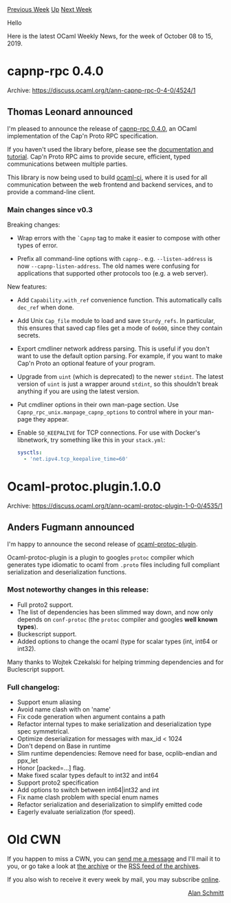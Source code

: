 #+OPTIONS: ^:nil
#+OPTIONS: html-postamble:nil
#+OPTIONS: num:nil
#+OPTIONS: toc:nil
#+OPTIONS: author:nil
#+HTML_HEAD: <style type="text/css">#table-of-contents h2 { display: none } .title { display: none } .authorname { text-align: right }</style>
#+HTML_HEAD: <style type="text/css">.outline-2 {border-top: 1px solid black;}</style>
#+TITLE: OCaml Weekly News
[[http://alan.petitepomme.net/cwn/2019.10.08.html][Previous Week]] [[http://alan.petitepomme.net/cwn/index.html][Up]] [[http://alan.petitepomme.net/cwn/2019.10.29.html][Next Week]]

Hello

Here is the latest OCaml Weekly News, for the week of October 08 to 15, 2019.

#+TOC: headlines 1


* capnp-rpc 0.4.0
:PROPERTIES:
:CUSTOM_ID: 1
:END:
Archive: https://discuss.ocaml.org/t/ann-capnp-rpc-0-4-0/4524/1

** Thomas Leonard announced


I'm pleased to announce the release of [[https://github.com/mirage/capnp-rpc/releases/tag/v0.4.0][capnp-rpc 0.4.0]], an OCaml implementation of the Cap'n Proto RPC specification.

If you haven't used the library before, please see the [[https://github.com/mirage/capnp-rpc/blob/master/README.md][documentation and tutorial]]. Cap'n Proto RPC aims to provide secure, efficient, typed communications between multiple parties.

This library is now being used to build [[https://github.com/ocaml-ci/ocaml-ci][ocaml-ci]], where it is used for all communication between the web frontend and backend services, and to provide a command-line client.

*** Main changes since v0.3

Breaking changes:

- Wrap errors with the ~`Capnp~ tag to make it easier to compose with other types of error.

- Prefix all command-line options with ~capnp-~.
  e.g. ~--listen-address~ is now ~--capnp-listen-address~.
  The old names were confusing for applications that supported other protocols too (e.g. a web server).

New features:

- Add ~Capability.with_ref~ convenience function.
  This automatically calls ~dec_ref~ when done.

- Add Unix ~Cap_file~ module to load and save ~Sturdy_refs~.
  In particular, this ensures that saved cap files get a mode of ~0o600~, since they contain secrets.

- Export cmdliner network address parsing.
  This is useful if you don't want to use the default option parsing.
  For example, if you want to make Cap'n Proto an optional feature of your program.

- Upgrade from ~uint~ (which is deprecated) to the newer ~stdint~.
  The latest version of ~uint~ is just a wrapper around ~stdint~,
  so this shouldn't break anything if you are using the latest version.

- Put cmdliner options in their own man-page section.
  Use ~Capnp_rpc_unix.manpage_capnp_options~ to control where in your man-page they appear.

- Enable ~SO_KEEPALIVE~ for TCP connections.
  For use with Docker's libnetwork, try something like this in your ~stack.yml~:
  #+begin_src yaml
    sysctls:
      - 'net.ipv4.tcp_keepalive_time=60'
  #+end_src
      



* Ocaml-protoc.plugin.1.0.0
:PROPERTIES:
:CUSTOM_ID: 2
:END:
Archive: https://discuss.ocaml.org/t/ann-ocaml-protoc-plugin-1-0-0/4535/1

** Anders Fugmann announced


I'm happy to announce the second release of [[https://github.com/issuu/ocaml-protoc-plugin][ocaml-protoc-plugin]].

Ocaml-protoc-plugin is a plugin to googles ~protoc~ compiler which generates type idiomatic to ocaml from ~.proto~ files including full compliant serialization and deserialization functions.

*** Most noteworthy changes in this release:
- Full proto2 support.
- The list of dependencies has been slimmed way down, and now only depends on ~conf-protoc~ (the ~protoc~ compiler and googles *well known types*).
- Buckescript support.
- Added options to change the ocaml (type for scalar types (int, int64 or int32).

Many thanks to Wojtek Czekalski for helping trimming dependencies and for Buclescript support.

*** Full changelog:
- Support enum aliasing
- Avoid name clash with on 'name'
- Fix code generation when argument contains a path
- Refactor internal types to make serialization and deserialization type spec symmetrical.
- Optimize deserialization for messages with max_id < 1024
- Don't depend on Base in runtime
- Slim runtime dependencies: Remove need for base, ocplib-endian and ppx_let
- Honor [packed=...] flag.
- Make fixed scalar types default to int32 and int64
- Support proto2 specification
- Add options to switch between int64|int32 and int
- Fix name clash problem with special enum names
- Refactor serialization and deserialization to simplify emitted code
- Eagerly evaluate serialization (for speed).
      



* Old CWN
:PROPERTIES:
:UNNUMBERED: t
:END:

If you happen to miss a CWN, you can [[mailto:alan.schmitt@polytechnique.org][send me a message]] and I'll mail it to you, or go take a look at [[http://alan.petitepomme.net/cwn/][the archive]] or the [[http://alan.petitepomme.net/cwn/cwn.rss][RSS feed of the archives]].

If you also wish to receive it every week by mail, you may subscribe [[http://lists.idyll.org/listinfo/caml-news-weekly/][online]].

#+BEGIN_authorname
[[http://alan.petitepomme.net/][Alan Schmitt]]
#+END_authorname
